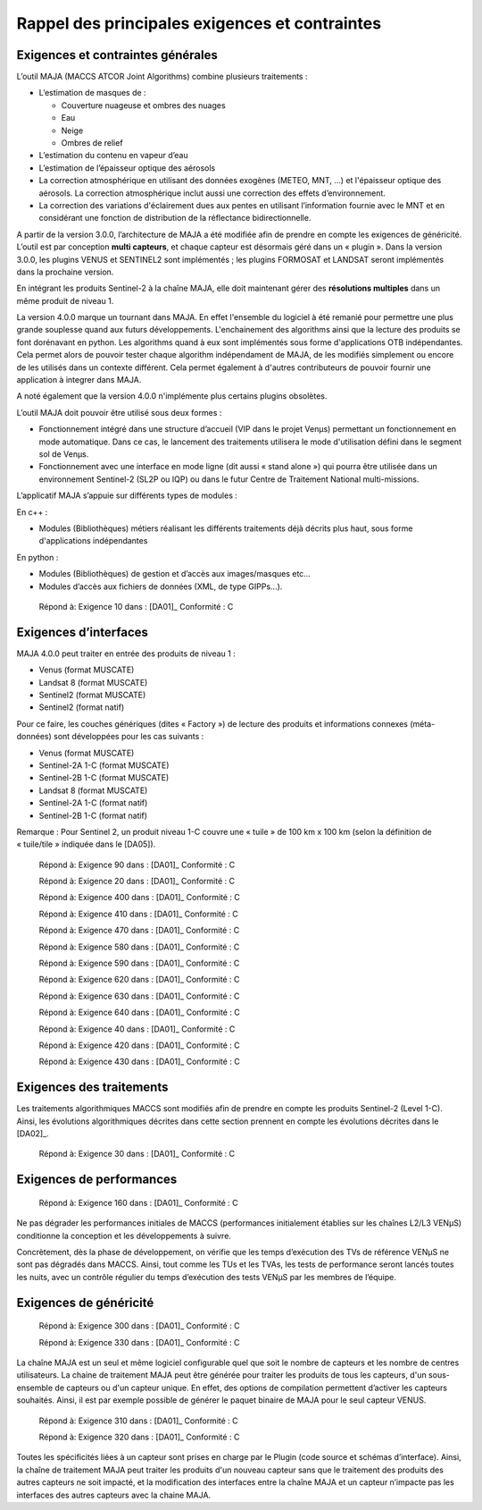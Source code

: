 Rappel des principales exigences et contraintes
===============================================

Exigences et contraintes générales
----------------------------------

L’outil MAJA (MACCS ATCOR Joint Algorithms) combine plusieurs
traitements :

-  L’estimation de masques de :

   *  Couverture nuageuse et ombres des nuages

   *  Eau

   *  Neige

   *  Ombres de relief

-  L’estimation du contenu en vapeur d’eau

-  L’estimation de l’épaisseur optique des aérosols

-  La correction atmosphérique en utilisant des données exogènes (METEO,
   MNT, …) et l'épaisseur optique des aérosols. La correction
   atmosphérique inclut aussi une correction des effets d’environnement.

-  La correction des variations d'éclairement dues aux pentes en
   utilisant l’information fournie avec le MNT et en considérant une
   fonction de distribution de la réflectance bidirectionnelle.

A partir de la version 3.0.0, l’architecture de MAJA a été modifiée afin
de prendre en compte les exigences de généricité. L’outil est par
conception **multi capteurs**, et chaque capteur est désormais géré dans
un « plugin ». Dans la version 3.0.0, les plugins VENUS et SENTINEL2
sont implémentés ; les plugins FORMOSAT et LANDSAT seront implémentés
dans la prochaine version.

En intégrant les produits Sentinel-2 à la chaîne MAJA, elle doit
maintenant gérer des **résolutions multiples** dans un même produit de
niveau 1.

La version 4.0.0 marque un tournant dans MAJA. En effet l'ensemble du logiciel
à été remanié pour permettre une plus grande souplesse quand aux futurs développements.
L'enchainement des algorithms ainsi que la lecture des produits se font dorénavant en python.
Les algorithms quand à eux sont implémentés sous forme d'applications OTB indépendantes.
Cela permet alors de pouvoir tester chaque algorithm indépendament de MAJA, de les
modifiés simplement ou encore de les utilisés dans un contexte différent. Cela permet
également à d'autres contributeurs de pouvoir fournir une application à integrer dans MAJA.

A noté également que la version 4.0.0 n'implémente plus certains plugins obsolètes.

L’outil MAJA doit pouvoir être utilisé sous deux formes :

-  Fonctionnement intégré dans une structure d’accueil (VIP dans le
   projet Venµs) permettant un fonctionnement en mode automatique. Dans
   ce cas, le lancement des traitements utilisera le mode d'utilisation
   défini dans le segment sol de Venµs.

-  Fonctionnement avec une interface en mode ligne (dit aussi « stand
   alone ») qui pourra être utilisée dans un environnement Sentinel-2
   (SL2P ou IQP) ou dans le futur Centre de Traitement National
   multi-missions.

L’applicatif MAJA s’appuie sur différents types de modules :

En c++ :

-  Modules (Bibliothèques) métiers réalisant les différents traitements
   déjà décrits plus haut, sous forme d'applications indépendantes

En python :

-  Modules (Bibliothèques) de gestion et d’accès aux images/masques etc…
-  Modules d’accès aux fichiers de données (XML, de type GIPPs…).

..

   Répond à: Exigence 10 dans : [DA01]_ Conformité : C

Exigences d’interfaces
----------------------

MAJA 4.0.0 peut traiter en entrée des produits de niveau 1 :

-  Venus (format MUSCATE)

-  Landsat 8 (format MUSCATE)

-  Sentinel2 (format MUSCATE)

-  Sentinel2 (format natif)

Pour ce faire, les couches génériques (dites « Factory ») de lecture des
produits et informations connexes (méta-données) sont développées pour
les cas suivants :

-  Venus (format MUSCATE) 

-  Sentinel-2A 1-C (format MUSCATE)

-  Sentinel-2B 1-C (format MUSCATE)

-  Landsat 8 (format MUSCATE)

-  Sentinel-2A 1-C (format natif)

-  Sentinel-2B 1-C (format natif)


Remarque : Pour Sentinel 2, un produit niveau 1-C couvre une « tuile »
de 100 km x 100 km (selon la définition de « tuile/tile » indiquée dans
le [DA05]).

   Répond à: Exigence 90 dans : [DA01]_ Conformité : C

   Répond à: Exigence 20 dans : [DA01]_ Conformité : C

   Répond à: Exigence 400 dans : [DA01]_ Conformité : C

   Répond à: Exigence 410 dans : [DA01]_ Conformité : C

   Répond à: Exigence 470 dans : [DA01]_ Conformité : C

   Répond à: Exigence 580 dans : [DA01]_ Conformité : C

   Répond à: Exigence 590 dans : [DA01]_ Conformité : C

   Répond à: Exigence 620 dans : [DA01]_ Conformité : C

   Répond à: Exigence 630 dans : [DA01]_ Conformité : C

   Répond à: Exigence 640 dans : [DA01]_ Conformité : C

   Répond à: Exigence 40 dans : [DA01]_ Conformité : C

   Répond à: Exigence 420 dans : [DA01]_ Conformité : C

   Répond à: Exigence 430 dans : [DA01]_ Conformité : C

Exigences des traitements
-------------------------

Les traitements algorithmiques MACCS sont modifiés afin de prendre en
compte les produits Sentinel-2 (Level 1-C). Ainsi, les évolutions
algorithmiques décrites dans cette section prennent en compte les
évolutions décrites dans le [DA02]_.

   Répond à: Exigence 30 dans : [DA01]_ Conformité : C

Exigences de performances
-------------------------

   Répond à: Exigence 160 dans : [DA01]_ Conformité : C

Ne pas dégrader les performances initiales de MACCS (performances
initialement établies sur les chaînes L2/L3 VENµS) conditionne la
conception et les développements à suivre.

Concrètement, dès la phase de développement, on vérifie que les temps
d’exécution des TVs de référence VENµS ne sont pas dégradés dans MACCS.
Ainsi, tout comme les TUs et les TVAs, les tests de performance seront
lancés toutes les nuits, avec un contrôle régulier du temps d’exécution
des tests VENµS par les membres de l’équipe.

Exigences de généricité
-----------------------

   Répond à: Exigence 300 dans : [DA01]_ Conformité : C

   Répond à: Exigence 330 dans : [DA01]_ Conformité : C

La chaîne MAJA est un seul et même logiciel configurable quel que soit
le nombre de capteurs et les nombre de centres utilisateurs. La chaine
de traitement MAJA peut être générée pour traiter les produits de tous
les capteurs, d'un sous-ensemble de capteurs ou d'un capteur unique. En
effet, des options de compilation permettent d’activer les capteurs
souhaités. Ainsi, il est par exemple possible de générer le paquet
binaire de MAJA pour le seul capteur VENUS.

   Répond à: Exigence 310 dans : [DA01]_ Conformité : C

   Répond à: Exigence 320 dans : [DA01]_ Conformité : C

Toutes les spécificités liées à un capteur sont prises en charge par le
Plugin (code source et schémas d’interface). Ainsi, la chaîne de
traitement MAJA peut traiter les produits d'un nouveau capteur sans que
le traitement des produits des autres capteurs ne soit impacté, et la
modification des interfaces entre la chaîne MAJA et un capteur n’impacte
pas les interfaces des autres capteurs avec la chaine MAJA.
